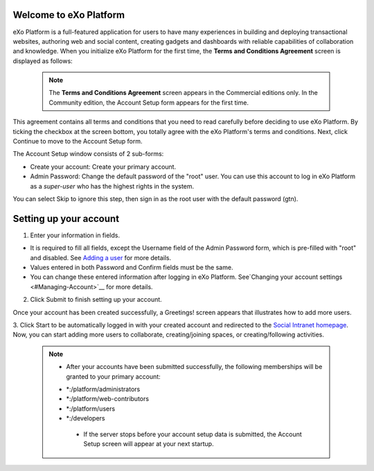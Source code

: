 .. _Welcome-screens:

Welcome to eXo Platform
~~~~~~~~~~~~~~~~~~~~~~~~~~~

eXo Platform is a full-featured application for users to have many
experiences in building and deploying transactional websites, authoring
web and social content, creating gadgets and dashboards with reliable
capabilities of collaboration and knowledge. When you initialize eXo Platform
for the first time, the **Terms and Conditions Agreement** screen is
displayed as follows:

|image0|

    .. note:: The **Terms and Conditions Agreement** screen appears in the Commercial editions only. In the Community edition, the Account Setup form appears for the first time.

This agreement contains all terms and conditions that you need to read
carefully before deciding to use eXo Platform. By ticking the checkbox at the
screen bottom, you totally agree with the eXo Platform's terms and
conditions. Next, click Continue to move to the Account Setup form.


|image1|

The Account Setup window consists of 2 sub-forms:

-  Create your account: Create your primary account.

-  Admin Password: Change the default password of the "root" user. You
   can use this account to log in eXo Platform as a *super-user* who has the
   highest rights in the system.

You can select Skip to ignore this step, then sign in as the root user
with the default password (gtn).

Setting up your account
~~~~~~~~~~~~~~~~~~~~~~~~~~

1. Enter your information in fields.

-  It is required to fill all fields, except the Username field of the
   Admin Password form, which is pre-filled with "root" and disabled.
   See `Adding a
   user <#PLFUserGuide.AdministeringeXoPlatform.ManagingYourOrganization.AddingUser>`__
   for more details.

-  Values entered in both Password and Confirm fields must be the same.

-  You can change these entered information after logging in eXo Platform.
   See`Changing your account settings <#Managing-Account>`__ for more details.

2. Click Submit to finish setting up your account.

Once your account has been created successfully, a Greetings! screen
appears that illustrates how to add more users.

|image2|

3. Click Start to be automatically logged in with your created account and
redirected to the `Social Intranet homepage <#PLFHomepage>`__. Now, you can start adding more users to collaborate, creating/joining spaces, or creating/following activities.

    .. note:: * After your accounts have been submitted successfully, the following memberships will be granted to your primary account:
       - \*:/platform/administrators
       - \*:/platform/web-contributors
       - \*:/platform/users
       - \*:/developers

	* If the server stops before your account setup data is submitted, the Account Setup screen will appear at your next startup.

.. |image0| image:: images/platform/Unlock-termsentskin.jpg
.. |image1| image:: images/platform/Unlock-ACCOUNTSETUP.jpg
.. |image2| image:: images/platform/Unlock-greetings_entskin.jpg
